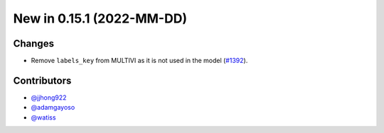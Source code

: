 New in 0.15.1 (2022-MM-DD)
--------------------------


Changes
~~~~~~~
- Remove ``labels_key`` from MULTIVI as it is not used in the model (`#1392`_).

Contributors
~~~~~~~~~~~~
- `@jjhong922`_
- `@adamgayoso`_
- `@watiss`_

.. _`@jjhong922`: https://github.com/jjhong922
.. _`@adamgayoso`: https://github.com/adamgayoso
.. _`@watiss`: https://github.com/watiss

.. _`#1392`: https://github.com/YosefLab/scvi-tools/pull/1392

